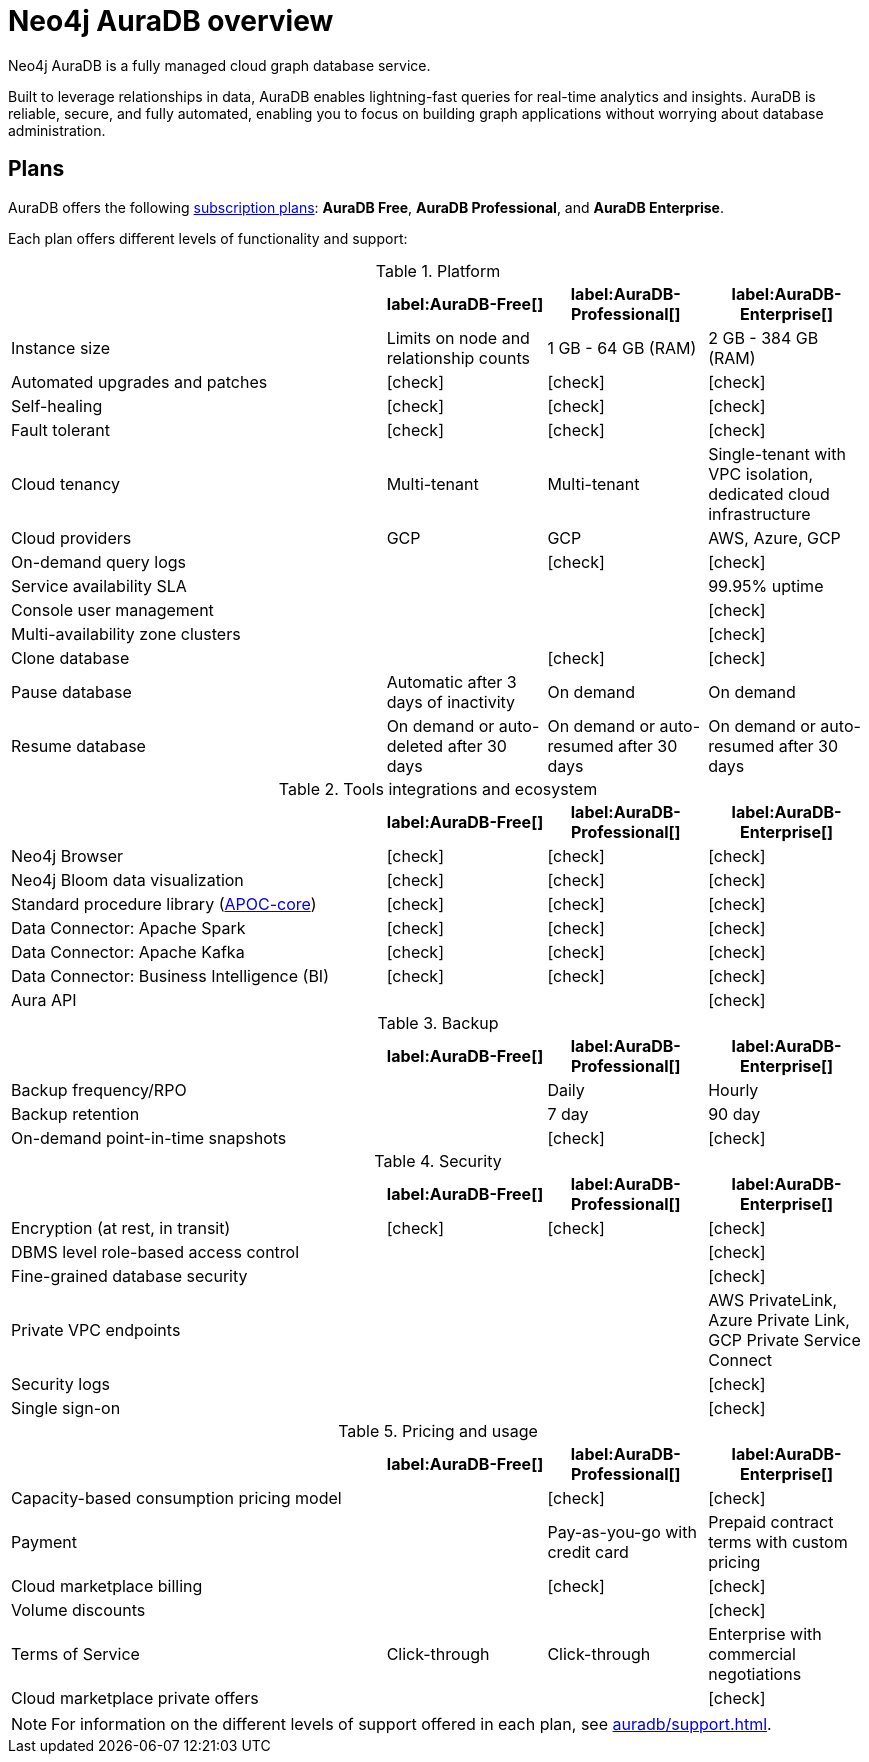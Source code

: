 [[auradb]]
= Neo4j AuraDB overview
:description: This section describes how to use Neo4j AuraDB.
:check-mark: icon:check[]

Neo4j AuraDB is a fully managed cloud graph database service.

Built to leverage relationships in data, AuraDB enables lightning-fast queries for real-time analytics and insights.
AuraDB is reliable, secure, and fully automated, enabling you to focus on building graph applications without worrying about database administration.


== Plans

AuraDB offers the following https://neo4j.com/cloud/aura/[subscription plans]: *AuraDB Free*, *AuraDB Professional*, and *AuraDB Enterprise*.

Each plan offers different levels of functionality and support:

.Platform
[cols="40,^17,^17,^17",options="header"]
|===
|
| label:AuraDB-Free[]
| label:AuraDB-Professional[]
| label:AuraDB-Enterprise[]

| Instance size
| Limits on node and relationship counts
| 1 GB - 64 GB (RAM)
| 2 GB - 384 GB (RAM)

| Automated upgrades and patches
| {check-mark}
| {check-mark}
| {check-mark}

| Self-healing
| {check-mark}
| {check-mark}
| {check-mark}

| Fault tolerant
| {check-mark}
| {check-mark}
| {check-mark}

| Cloud tenancy
| Multi-tenant
| Multi-tenant
| Single-tenant with VPC isolation, dedicated cloud infrastructure

| Cloud providers
| GCP
| GCP
| AWS, Azure, GCP

| On-demand query logs
|
| {check-mark}
| {check-mark}

| Service availability SLA
|
|
| 99.95% uptime

| Console user management
|
|
| {check-mark}

| Multi-availability zone clusters
|
|
| {check-mark}

| Clone database
|
| {check-mark}
| {check-mark}

| Pause database
| Automatic after 3 days of inactivity
| On demand
| On demand

| Resume database
| On demand or auto-deleted after 30 days
| On demand or auto-resumed after 30 days
| On demand or auto-resumed after 30 days
|===

.Tools integrations and ecosystem
[cols="40,^17,^17,^17",options="header"]
|===
|
| label:AuraDB-Free[]
| label:AuraDB-Professional[]
| label:AuraDB-Enterprise[]

| Neo4j Browser
| {check-mark}
| {check-mark}
| {check-mark}

| Neo4j Bloom data visualization
| {check-mark}
| {check-mark}
| {check-mark}

| Standard procedure library (xref:platform/apoc.adoc[APOC-core])
| {check-mark}
| {check-mark}
| {check-mark}

| Data Connector: Apache Spark
| {check-mark}
| {check-mark}
| {check-mark}

| Data Connector: Apache Kafka
| {check-mark}
| {check-mark}
| {check-mark}

| Data Connector: Business Intelligence (BI)
| {check-mark}
| {check-mark}
| {check-mark}

| Aura API
|
|
| {check-mark}
|===

.Backup
[cols="40,^17,^17,^17",options="header"]
|===
|
| label:AuraDB-Free[]
| label:AuraDB-Professional[]
| label:AuraDB-Enterprise[]

| Backup frequency/RPO
|
| Daily
| Hourly

| Backup retention
|
| 7 day
| 90 day

| On-demand point-in-time snapshots
|
| {check-mark}
| {check-mark}
|===

.Security
[cols="40,^17,^17,^17",options="header"]
|===
|
| label:AuraDB-Free[]
| label:AuraDB-Professional[]
| label:AuraDB-Enterprise[]

| Encryption (at rest, in transit)
| {check-mark}
| {check-mark}
| {check-mark}

| DBMS level role-based access control
|
|
| {check-mark}

| Fine-grained database security
|
|
| {check-mark}

| Private VPC endpoints
|
|
| AWS PrivateLink, Azure Private Link, GCP Private Service Connect

| Security logs
|
|
| {check-mark}

| Single sign-on
|
|
| {check-mark}
|===

.Pricing and usage
[cols="40,^17,^17,^17",options="header"]
|===
|
| label:AuraDB-Free[]
| label:AuraDB-Professional[]
| label:AuraDB-Enterprise[]

| Capacity-based consumption pricing model
|
| {check-mark}
| {check-mark}

| Payment
|
| Pay-as-you-go with credit card
| Prepaid contract terms with custom pricing

| Cloud marketplace billing
|
| {check-mark}
| {check-mark}

| Volume discounts
|
|
| {check-mark}

| Terms of Service
| Click-through
| Click-through
| Enterprise with commercial negotiations

| Cloud marketplace private offers
|
|
| {check-mark}
|===

[NOTE]
====
For information on the different levels of support offered in each plan, see xref:auradb/support.adoc[].
====
